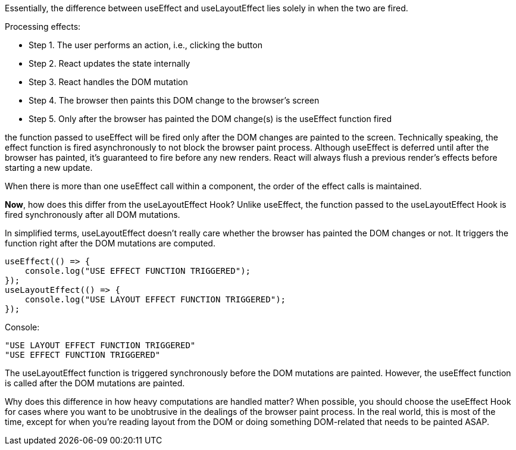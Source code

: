 Essentially, the difference between useEffect and useLayoutEffect lies solely in when the two are fired.

Processing effects:

** Step 1. The user performs an action, i.e., clicking the button

** Step 2. React updates the state internally

** Step 3. React handles the DOM mutation

** Step 4. The browser then paints this DOM change to the browser’s screen

** Step 5. Only after the browser has painted the DOM change(s) is the useEffect function fired

the function passed to useEffect will be fired only after the DOM changes are painted to the screen. Technically speaking, the effect function is fired asynchronously to not block the browser paint process.
Although useEffect is deferred until after the browser has painted, it’s guaranteed to fire before any new renders. React will always flush a previous render’s effects before starting a new update.

When there is more than one useEffect call within a component, the order of the effect calls is maintained.

**Now**, how does this differ from the useLayoutEffect Hook? Unlike useEffect, the function passed to the useLayoutEffect Hook is fired synchronously after all DOM mutations.

In simplified terms, useLayoutEffect doesn't really care whether the browser has painted the DOM changes or not. It triggers the function right after the DOM mutations are computed.

[, javascript]
----
useEffect(() => {
    console.log("USE EFFECT FUNCTION TRIGGERED");
});
useLayoutEffect(() => {
    console.log("USE LAYOUT EFFECT FUNCTION TRIGGERED");
});
----
Console:
[javascript]
----
"USE LAYOUT EFFECT FUNCTION TRIGGERED"
"USE EFFECT FUNCTION TRIGGERED"
----

The useLayoutEffect function is triggered synchronously before the DOM mutations are painted. However, the useEffect function is called after the DOM mutations are painted.

Why does this difference in how heavy computations are handled matter? When possible, you should choose the useEffect Hook for cases where you want to be unobtrusive in the dealings of the browser paint process. In the real world, this is most of the time, except for when you’re reading layout from the DOM or doing something DOM-related that needs to be painted ASAP.







